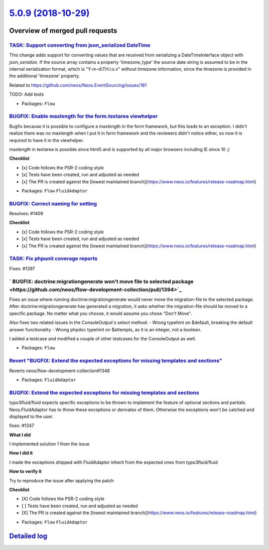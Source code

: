 `5.0.9 (2018-10-29) <https://github.com/neos/flow-development-collection/releases/tag/5.0.9>`_
==============================================================================================

Overview of merged pull requests
~~~~~~~~~~~~~~~~~~~~~~~~~~~~~~~~

`TASK: Support converting from json_serialized DateTime <https://github.com/neos/flow-development-collection/pull/1415>`_
-------------------------------------------------------------------------------------------------------------------------

This change adds support for converting values that are received from serializing a DateTimeInterface object with `json_serialize`.
If the source array contains a property 'timezone_type' the source date string is assumed to be in the internal serialization format, which is "Y-m-d\\TH:i:s.v" without timezone information, since the timezone is provided in the additional 'timezone' property.

Related to https://github.com/neos/Neos.EventSourcing/issues/181

TODO: Add tests

* Packages: ``Flow``

`BUGFIX: Enable maxlength for the form.textarea viewhelper <https://github.com/neos/flow-development-collection/pull/1412>`_
----------------------------------------------------------------------------------------------------------------------------

Bugfix because it is possible to configure a maxlength in the form framework, but this leads to an exception. I didn't realize there was no maxlength when I put it in form framework and the reviewers didn't notice either, so now it is required to have it in the viewhelper.

maxlength in textarea is possible since html5 and is supported by all major browsers including IE since 10 ;)

**Checklist**

- [x] Code follows the PSR-2 coding style
- [x] Tests have been created, run and adjusted as needed
- [x] The PR is created against the [lowest maintained branch](https://www.neos.io/features/release-roadmap.html)

* Packages: ``Flow`` ``FluidAdaptor``

`BUGFIX: Correct naming for setting <https://github.com/neos/flow-development-collection/pull/1413>`_
-----------------------------------------------------------------------------------------------------

Resolves: #1409

**Checklist**

- [x] Code follows the PSR-2 coding style
- [x] Tests have been created, run and adjusted as needed
- [x] The PR is created against the [lowest maintained branch](https://www.neos.io/features/release-roadmap.html)

`TASK: Fix phpunit coverage reports <https://github.com/neos/flow-development-collection/pull/1400>`_
-----------------------------------------------------------------------------------------------------

Fixes: #1397

` BUGFIX: doctrine:migrationgenerate won't move file to selected package  <https://github.com/neos/flow-development-collection/pull/1394>`_
-------------------------------------------------------------------------------------------------------------------------------------------

Fixes an issue where running doctrine:migrationgenerate would never move the migration-file to the selected package. After doctrine:migrationgenerate has generated a migration, it asks whether the migration-file should be moved to a specific package. No matter what you choose, it would assume you chose "Don't Move".

Also fixes two related issues in the ConsoleOutput's select method:
- Wrong typehint on $default, breaking the default answer functionality
- Wrong phpdoc typehint on $attempts, as it is an integer, not a boolean.

I added a testcase and modified a couple of other testcases for the ConsoleOutput as well.

* Packages: ``Flow``

`Revert "BUGFIX: Extend the expected exceptions for missing templates and sections" <https://github.com/neos/flow-development-collection/pull/1379>`_
-----------------------------------------------------------------------------------------------------------------------------------------------------

Reverts neos/flow-development-collection#1348

* Packages: ``FluidAdaptor``

`BUGFIX: Extend the expected exceptions for missing templates and sections <https://github.com/neos/flow-development-collection/pull/1348>`_
--------------------------------------------------------------------------------------------------------------------------------------------

typo3fluid/fluid expects specific exceptions to be thrown to implement
the feature of optional sections and partials. Neos.FluidAdaptor has to
throw these exceptions or derivates of them. Otherwise the exceptions won't
be catched and displayed to the user.

fixes: #1347

**What I did**

I implemented solution 1 from the issue

**How I did it**

I made the exceptions shipped with FluidAdaptor inherit from the expected ones from typo3fluid/fluid

**How to verify it**

Try to reproduce the issue after applying the patch

**Checklist**

- [X] Code follows the PSR-2 coding style
- [ ] Tests have been created, run and adjusted as needed
- [X] The PR is created against the [lowest maintained branch](https://www.neos.io/features/release-roadmap.html)

* Packages: ``Flow`` ``FluidAdaptor``

`Detailed log <https://github.com/neos/flow-development-collection/compare/5.0.8...5.0.9>`_
~~~~~~~~~~~~~~~~~~~~~~~~~~~~~~~~~~~~~~~~~~~~~~~~~~~~~~~~~~~~~~~~~~~~~~~~~~~~~~~~~~~~~~~~~~~
